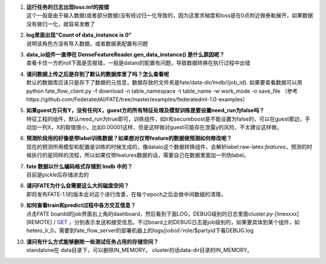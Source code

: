 1.  | **运行任务的日志出现loss:inf的报错**
    | 这个一般是由于输入数据(或者部分数据)没有经过归一化导致的，因为这里求梯度和loss是在0点附近做泰勒展开，如果数据没有做归一化，就容易发散了

2.  | **log里面出现“Count of data_instance is 0”**
    | 说明该角色方没有导入数据，或者数据表配置有问题

3.  | **data_io组件一直停在 DenseFeatureReader.gen_data_instance()
      是什么原因呢？**
    | 查看卡住一方的roll下面是否报错，一般是dataio的配置有问题，导致数据转换在执行过程中出错

4.  | **请问数据上传之后是存到了默认的数据库里了吗？怎么查看呢**
    | 默认的数据库应该只是存下了数据的元信息，数据存放的文件夹是fate/data-dir/lmdb/{job_id}.
      如果要查看数据可以用 python fate_flow_client.py -f download -n
      table_namespace -t table_name -w work_mode -o save_file
      （参考https://github.com/FederatedAI/FATE/tree/master/examples/federatedml-1.0-examples）

5.  | **如果guest方只有Y，没有任何X，guest方的所有特征处理及模型训练是要设置need_run为false吗？**
    | 特征工程的组件，默认need_run为true即可，训练组件，如lr和secureboost是不能设置为false的，可以在guest那边，手动加一列X，X的取值很小，比如0.00001这样，但是这样做对guest可能存在泄露y的风险，不太建议这样做。

6.  | **预测阶段用的好像是带label训练数据？如果想对仅带feature的数据做预测如何修改呢？**
    | 现在的预测所用模型和配置是训练的时候生成的，像dataio这个数据转换组件，会解析label:raw-latex:`\features`，预测的时候执行的是同样的流程，所以如果仅带features数据的话，需要自己在数据里面加一列伪label。

7.  | **fate 数据以什么编码格式存储到 lmdb 中的？**
    | 目前是pickle后存储进去的

8.  | **请问FATE为什么会需要这么大的磁盘空间？**
    | 即将发布FATE-1.1的版本会对这个进行改善，在每个epoch之后会做中间数据的清理。

9.  | **如何查看train和predict过程中各方交互信息？**
    | 点击FATE
      boardd的job界面右上角的dashboard，然后看到下面LOG，DEBUG级别的日志里面cluster.py-[linexxxx]
      [REMOTE] /
      `GET <standalone版本的话的话，cluster.py=%3Estandalone.py>`__
      ，分别表示发送和接受信息。不过board上的DEBUG日志是job级别的，如果要具体到某个组件，如hetero_lr_0，需要到fate_flow_server的部署机器上的logs/:math:`jobid/`\ role/$partyid下看DEBUG.log

10. | **请问有什么方式能够删除一些测试任务占用的存储空间？**
    | standalone在 data目录下，可以删除IN_MEMORY。
      cluster的话data-dir目录的IN_MEMORY。
